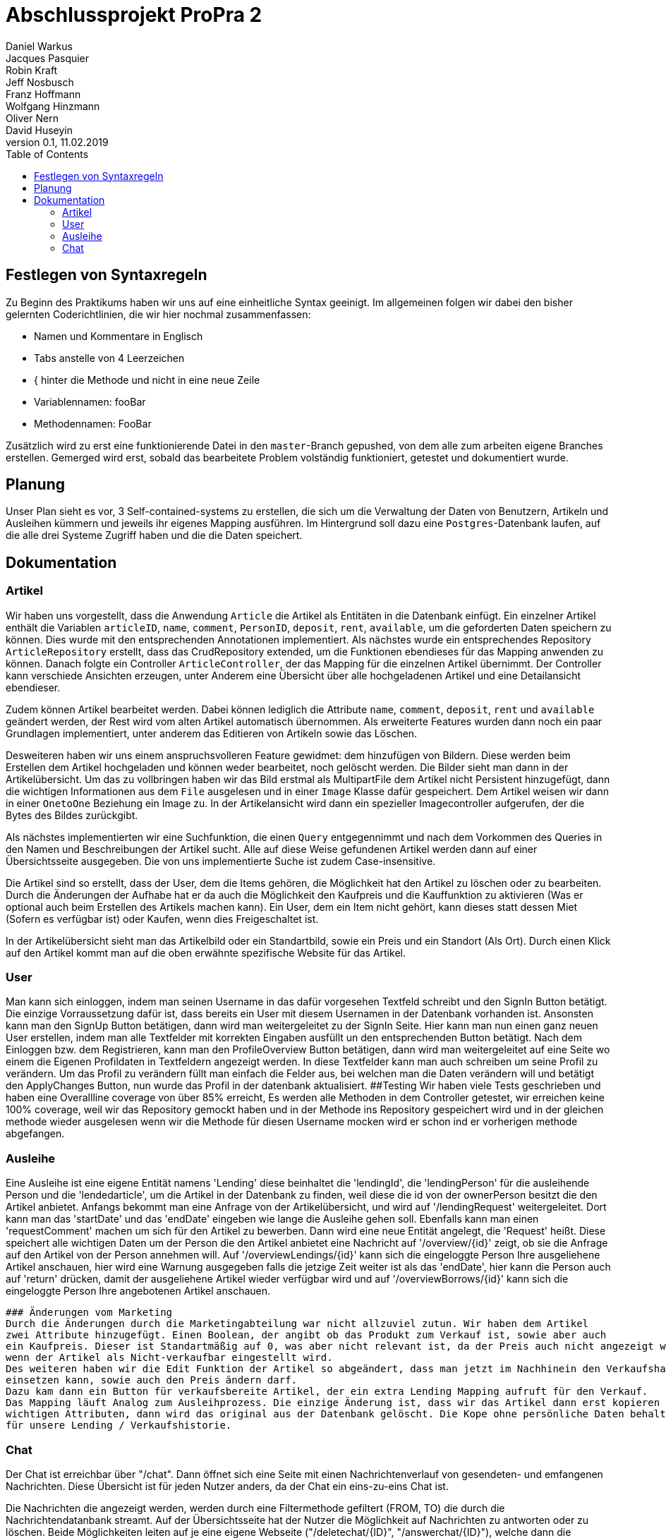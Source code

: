 # Abschlussprojekt ProPra 2
Daniel Warkus; Jacques Pasquier; Robin Kraft; Jeff Nosbusch; Franz Hoffmann; Wolfgang Hinzmann; Oliver Nern; David Huseyin
v0.1, 11.02.2019
:toc:

## Festlegen von Syntaxregeln
Zu Beginn des Praktikums haben wir uns auf eine einheitliche Syntax geeinigt. Im
allgemeinen folgen wir dabei den bisher gelernten Coderichtlinien, die wir hier
nochmal zusammenfassen:

- Namen und Kommentare in Englisch
- Tabs anstelle von 4 Leerzeichen
- { hinter die Methode und nicht in eine neue Zeile
- Variablennamen: fooBar
- Methodennamen: FooBar

Zusätzlich wird zu erst eine funktionierende Datei in den `master`-Branch gepushed,
von dem alle zum arbeiten eigene Branches erstellen. Gemerged wird erst, sobald das
bearbeitete Problem volständig funktioniert, getestet und dokumentiert wurde.

## Planung
Unser Plan sieht es vor, 3 Self-contained-systems zu erstellen, die sich um die
Verwaltung der Daten von Benutzern, Artikeln und Ausleihen kümmern und jeweils ihr
eigenes Mapping ausführen. Im Hintergrund soll dazu eine `Postgres`-Datenbank
laufen, auf die alle drei Systeme Zugriff haben und die die Daten speichert.

## Dokumentation
### Artikel

Wir haben uns vorgestellt, dass die Anwendung `Article` die Artikel als Entitäten
in die Datenbank einfügt. Ein einzelner Artikel enthält die Variablen `articleID`,
`name`, `comment`, `PersonID`, `deposit`, `rent`, `available`, um die geforderten
Daten speichern zu können. Dies wurde mit den entsprechenden Annotationen implementiert.
Als nächstes wurde ein entsprechendes Repository `ArticleRepository` erstellt, dass
das CrudRepository extended, um die Funktionen ebendieses für das Mapping anwenden
zu können. Danach folgte ein Controller `ArticleController`, der das Mapping für
die einzelnen Artikel übernimmt. Der Controller kann verschiede Ansichten erzeugen,
unter Anderem eine Übersicht über alle hochgeladenen Artikel und eine Detailansicht
ebendieser.

Zudem können Artikel bearbeitet werden. Dabei können lediglich die Attribute
`name`, `comment`, `deposit`, `rent` und `available` geändert werden, der Rest wird
vom alten Artikel automatisch übernommen.
Als erweiterte Features wurden dann noch ein paar Grundlagen implementiert, unter
anderem das Editieren von Artikeln sowie das Löschen.

Desweiteren haben wir uns einem anspruchsvolleren Feature gewidmet: dem hinzufügen
von Bildern. Diese werden beim Erstellen dem Artikel hochgeladen und können weder
bearbeitet, noch gelöscht werden. Die Bilder sieht man dann in der Artikelübersicht.
Um das zu vollbringen haben wir das Bild erstmal als MultipartFile dem Artikel nicht
Persistent hinzugefügt, dann die wichtigen Informationen aus dem `File` ausgelesen
und in einer `Image` Klasse dafür gespeichert. Dem Artikel weisen wir dann in einer
`OnetoOne` Beziehung ein Image zu. In der Artikelansicht wird dann ein spezieller
Imagecontroller aufgerufen, der die Bytes des Bildes zurückgibt.

Als nächstes implementierten wir eine Suchfunktion, die einen `Query` entgegennimmt
und nach dem Vorkommen des Queries in den Namen und Beschreibungen der Artikel sucht.
Alle auf diese Weise gefundenen Artikel werden dann auf einer Übersichtsseite ausgegeben.
Die von uns implementierte Suche ist zudem Case-insensitive.

Die Artikel sind so erstellt, dass der User, dem die Items gehören, die Möglichkeit hat
den Artikel zu löschen oder zu bearbeiten. Durch die Änderungen der Aufhabe hat er da auch 
die Möglichkeit den Kaufpreis und die Kauffunktion zu aktivieren (Was er optional auch beim Erstellen des
Artikels machen kann). Ein User, dem ein Item nicht gehört, kann dieses statt dessen Miet (Sofern es verfügbar ist)
oder Kaufen, wenn dies Freigeschaltet ist. 

In der Artikelübersicht sieht man das Artikelbild oder ein Standartbild, sowie ein Preis und ein Standort (Als Ort).
Durch einen Klick auf den Artikel kommt man auf die oben erwähnte spezifische Website für das Artikel.


### User
Man kann sich einloggen, indem man seinen Username in das dafür vorgesehen Textfeld 
schreibt und den SignIn Button betätigt. Die einzige Vorraussetzung dafür ist,
dass bereits ein User mit diesem Usernamen in der Datenbank vorhanden ist.
Ansonsten kann man den SignUp Button betätigen, dann wird man weitergeleitet zu der SignIn Seite.
Hier kann man nun einen ganz neuen User erstellen, indem man alle Textfelder 
mit korrekten Eingaben ausfüllt un den entsprechenden Button betätigt.
Nach dem Einloggen bzw. dem Registrieren, kann man den ProfileOverview Button betätigen, 
dann wird man weitergeleitet auf eine Seite wo einem die Eigenen Profildaten in Textfeldern angezeigt werden.
In diese Textfelder kann man auch schreiben um seine Profil zu verändern. 
Um das Profil zu verändern füllt man einfach die Felder aus, bei welchen man die Daten
verändern will und betätigt den ApplyChanges Button, nun wurde das Profil in der datenbank aktualisiert.
##Testing
Wir haben viele Tests geschrieben und haben eine Overallline coverage von über 85% erreicht, 
Es werden alle Methoden in dem Controller getestet, wir erreichen keine 100% coverage, weil wir 
das Repository gemockt haben und in der Methode ins Repository gespeichert wird und in der gleichen methode
 wieder ausgelesen wenn wir die Methode für diesen Username mocken wird er schon ind er vorherigen methode abgefangen.   

### Ausleihe
Eine Ausleihe ist eine eigene Entität namens 'Lending' diese beinhaltet die 'lendingId',
die 'lendingPerson' für die ausleihende Person und die 'lendedarticle', um die Artikel
in der Datenbank zu finden, weil diese die id von der ownerPerson besitzt die den Artikel anbietet.
Anfangs bekommt man eine Anfrage von der Artikelübersicht, und wird auf '/lendingRequest' weitergeleitet.
Dort kann man das 'startDate' und das 'endDate' eingeben wie lange die Ausleihe gehen soll.
Ebenfalls kann man einen 'requestComment' machen um sich für den Artikel zu bewerben.
Dann wird eine neue Entität angelegt, die 'Request' heißt. Diese speichert alle wichtigen Daten
um der Person die den Artikel anbietet eine Nachricht auf '/overview/{id}' zeigt, ob
sie die Anfrage auf den Artikel von der Person annehmen will.
Auf '/overviewLendings/{id}' kann sich die eingeloggte Person Ihre ausgeliehene Artikel anschauen,
hier wird eine Warnung ausgegeben falls die jetzige Zeit weiter ist als das 'endDate',
hier kann die Person auch auf 'return' drücken, damit der ausgeliehene Artikel
wieder verfügbar wird und auf '/overviewBorrows/{id}' kann sich die eingeloggte
 Person Ihre angebotenen Artikel anschauen.

 ### Änderungen vom Marketing
 Durch die Änderungen durch die Marketingabteilung war nicht allzuviel zutun. Wir haben dem Artikel
 zwei Attribute hinzugefügt. Einen Boolean, der angibt ob das Produkt zum Verkauf ist, sowie aber auch
 ein Kaufpreis. Dieser ist Standartmäßig auf 0, was aber nicht relevant ist, da der Preis auch nicht angezeigt wird,
 wenn der Artikel als Nicht-verkaufbar eingestellt wird.
 Des weiteren haben wir die Edit Funktion der Artikel so abgeändert, dass man jetzt im Nachhinein den Verkaufshaken noch
 einsetzen kann, sowie auch den Preis ändern darf.
 Dazu kam dann ein Button für verkaufsbereite Artikel, der ein extra Lending Mapping aufruft für den Verkauf.
 Das Mapping läuft Analog zum Ausleihprozess. Die einzige Änderung ist, dass wir das Artikel dann erst kopieren mit den 
 wichtigen Attributen, dann wird das original aus der Datenbank gelöscht. Die Kope ohne persönliche Daten behalten wir als Inaktiv
 für unsere Lending / Verkaufshistorie.
 
### Chat
Der Chat ist erreichbar über "/chat". Dann öffnet sich eine Seite mit einen Nachrichtenverlauf von gesendeten- und emfangenen Nachrichten. Diese Übersicht ist für jeden Nutzer anders, da der Chat ein eins-zu-eins Chat ist. 

Die Nachrichten die angezeigt werden, werden durch eine Filtermethode gefiltert (FROM, TO) die durch die Nachrichtendatanbank streamt. Auf der Übersichtsseite hat der Nutzer die Möglichkeit auf Nachrichten zu antworten oder zu löschen. Beide Möglichkeiten leiten auf je eine eigene Webseite ("/deletechat/{ID}", "/answerchat/{ID}"), welche dann die betreffende Nachricht finden die beantwortet, oder gelöscht, werden soll. Falls eine Nachricht gelöscht wird, wird jedoch die Nachricht für beide Benutzer gelöscht, da die Nachrichten sich eine Datenbank teilen. Beim beantworten der Nachricht wird automatisch der Sender und Empfänger festgelegt sodass der Benutzer nur noch den Inhalt der Nachricht schreiben muss. 

Tests wurden geschrieben für die Filtermethode die diverse Beziehungen von den Chatnachrichten testet (zb: onetoone, onetotwo, etc..). 



